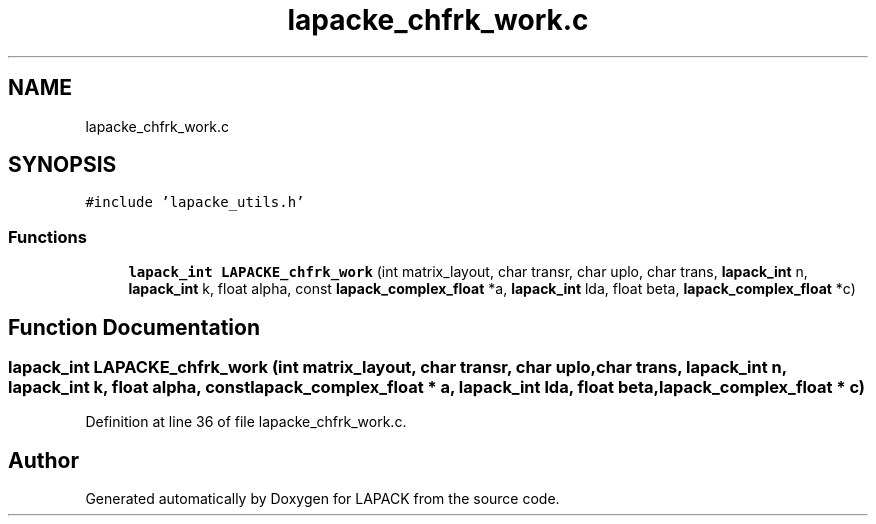 .TH "lapacke_chfrk_work.c" 3 "Tue Nov 14 2017" "Version 3.8.0" "LAPACK" \" -*- nroff -*-
.ad l
.nh
.SH NAME
lapacke_chfrk_work.c
.SH SYNOPSIS
.br
.PP
\fC#include 'lapacke_utils\&.h'\fP
.br

.SS "Functions"

.in +1c
.ti -1c
.RI "\fBlapack_int\fP \fBLAPACKE_chfrk_work\fP (int matrix_layout, char transr, char uplo, char trans, \fBlapack_int\fP n, \fBlapack_int\fP k, float alpha, const \fBlapack_complex_float\fP *a, \fBlapack_int\fP lda, float beta, \fBlapack_complex_float\fP *c)"
.br
.in -1c
.SH "Function Documentation"
.PP 
.SS "\fBlapack_int\fP LAPACKE_chfrk_work (int matrix_layout, char transr, char uplo, char trans, \fBlapack_int\fP n, \fBlapack_int\fP k, float alpha, const \fBlapack_complex_float\fP * a, \fBlapack_int\fP lda, float beta, \fBlapack_complex_float\fP * c)"

.PP
Definition at line 36 of file lapacke_chfrk_work\&.c\&.
.SH "Author"
.PP 
Generated automatically by Doxygen for LAPACK from the source code\&.
